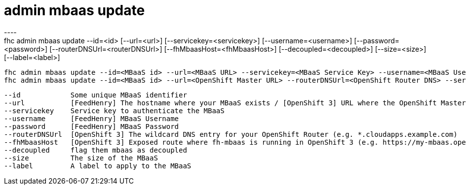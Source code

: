[[admin-mbaas-update]]
= admin mbaas update
----
fhc admin mbaas update --id=<id> [--url=<url>] [--servicekey=<servicekey>] [--username=<username>] [--password=<password>] [--routerDNSUrl=<routerDNSUrl>] [--fhMbaasHost=<fhMbaasHost>] [--decoupled=<decoupled>] [--size=<size>] [--label=<label>]

  fhc admin mbaas update --id=<MBaaS id> --url=<MBaaS URL> --servicekey=<MBaaS Service Key> --username=<MBaaS User Name> --password=<MBaaS Password> --decoupled=<bool> --size=<MBaaS Size> --label=<MBaaS label>    Updates FeedHenry MBaaS Target with id <mbaasId>
  fhc admin mbaas update --id=<MBaaS id> --url=<OpenShift Master URL> --routerDNSUrl=<OpenShift Router DNS> --servicekey=<MBaaS Service Key> --fhMbaasHost=<MBaaS URL> --label=<MBaaS label>                         Updates OpenShift 3 MBaaS Target with id <mbaasId>


  --id            Some unique MBaaS identifier                                                                                                                                          [required]
  --url           [FeedHenry] The hostname where your MBaaS exists / [OpenShift 3] URL where the OpenShift Master(s) API is available (e.g. https://master.openshift.example.com:8443)
  --servicekey    Service key to authenticate the MBaaS                                                                                                                               
  --username      [FeedHenry] MBaaS Username                                                                                                                                          
  --password      [FeedHenry] MBaaS Password                                                                                                                                          
  --routerDNSUrl  [OpenShift 3] The wildcard DNS entry for your OpenShift Router (e.g. *.cloudapps.example.com)                                                                       
  --fhMbaasHost   [OpenShift 3] Exposed route where fh-mbaas is running in OpenShift 3 (e.g. https://my-mbaas.openshift.example.com)                                                  
  --decoupled     flag them mbaas as decoupled                                                                                                                                        
  --size          The size of the MBaaS                                                                                                                                               
  --label         A label to apply to the MBaaS                                                                                                                                       

----
